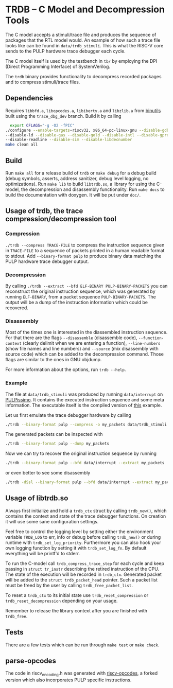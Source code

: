 * TRDB -- C Model and Decompression Tools
  The C model accepts a stimuli/trace file and produces the sequence of packages
  that the RTL model would. An example of how such a trace file looks like can
  be found in =data/trdb_stimuli=. This is what the RISC-V core sends to the
  PULP hardware trace debugger each cycle.

  The C model itself is used by the testbench in =tb/= by employing the DPI
  (Direct Programming Interface) of SystemVerilog.

  The =trdb= binary provides functionality to decompress recorded packages and
  to compress stimuli/trace files.

** Dependencies
   Requires =libbfd.a=, =libopcodes.a=, =libiberty.a= and =libzlib.a= from
   [[https://github.com/pulp-platform/pulp-riscv-binutils-gdb][binutils]] built using the =trace_dbg_dev= branch. Build it by calling

   #+BEGIN_SRC bash
     export CFLAGS="-g -O2 -fPIC"
   ./configure --enable-targets=riscv32, x86_64-pc-linux-gnu --disable-gdb \
   --disable-ld --disable-gas --disable-gold --disable-intl --disable-gprof \
   --disable-readline --disable-sim --disable-libdecnumber
   make clean all
   #+END_SRC

** Build
   Run =make all= for a release build of =trdb= or =make debug= for a debug
   build (debug symbols, asserts, address sanitizer, debug level logging, no
   optimizations). Run =make lib= to build =libtrdb.so=, a library for using the
   C-model, the decompression and disassembly functionality. Run =make docs= to
   build the documentation with doxygen. It will be put under =doc/=.

** Usage of trdb, the trace compression/decompression tool
*** Compression
    =./trdb --compress TRACE-FILE= to compress the instruction sequence given in
    =TRACE-FILE= to a sequence of packets printed in a human readable format to
    stdout. Add =--binary-format pulp= to produce binary data matching the PULP
    hardware trace debugger output.

*** Decompression
    By calling =./trdb --extract --bfd ELF-BINARY PULP-BINARY-PACKETS= you can
    reconstruct the original instruction sequence, which was generated by
    running =ELF-BINARY=, from a packet sequence =PULP-BINARY-PACKETS=. The
    output will be a dump of the instruction information which could be
    recovered.

*** Disassembly
    Most of the times one is interested in the diassembled instruction sequence.
    For that there are the flags =--disassemble= (disassemble code),
    =--function-context= (clearly delimit when we are entering a function),
    =--line-numbers= (show file names and line numbers) and =--source= (mix
    disassembly with source code) which can be added to the decompression
    command. Those flags are similar to the ones in GNU objdump.

    For more information about the options, run =trdb --help=.

*** Example
    The file at =data/trdb_stimuli= was produced by running =data/interrupt= on
    [[https://github.com/pulp-platform/pulpissimo][PULPissimo]]. It contains the executed instruction sequence and some meta
    information. The executable itself is the compiled version of [[https://github.com/pulp-platform/trace_debugger/tree/master/driver/test_interrupt][this]] example.

    Let us first emulate the trace debugger hardware by calling
    #+BEGIN_SRC bash
    ./trdb --binary-format pulp --compress -o my_packets data/trdb_stimuli
    #+END_SRC
    The generated packets can be inspected with
    #+BEGIN_SRC bash
    ./trdb --binary-format pulp --dump my_packets
    #+END_SRC
    Now we can try to recover the original instruction sequence by running
    #+BEGIN_SRC bash
    ./trdb --binary-format pulp --bfd data/interrupt --extract my_packets
    #+END_SRC
    or even better to see some disassembly
    #+BEGIN_SRC bash
    ./trdb -dSsl --binary-format pulp --bfd data/interrupt --extract my_packets
    #+END_SRC


** Usage of libtrdb.so
   Always first initialize and hold a =trdb_ctx= struct by calling =trdb_new()=,
   which contains the context and state of the trace debugger functions. On
   creation it will use some sane configuration settings.

   Feel free to control the logging level by setting either the environment
   variable =TRDB_LOG= to err, info or debug before calling =trdb_new()= or
   during runtime with =trdb_set_log_priority=. Furthermore you can also hook
   your own logging function by setting it with =trdb_set_log_fn=. By default
   everything will be printf'd to stderr.

   To run the C-model call =trdb_compress_trace_step= for each cycle and keep
   passing in =struct tr_instr= describing the retired instruction of the CPU.
   The state of the execution will be recorded in =trdb_ctx=. Generated packet
   will be added to the =struct trdb_packet_head= pointer. Such a packet list
   must be freed by the user by calling =trdb_free_packet_list=.

   To reset a =trdb_ctx= to its initial state use =trdb_reset_compression= or
   =trdb_reset_decompression= depending on your usage.

   Remember to release the library context after you are finished with
   =trdb_free=.

** Tests
   There are a few tests which can be run through =make test= or =make check=.

** parse-opcodes
   The code in riscv_encoding.h was generated with [[https://github.com/pulp-platform/riscv-opcodes][riscv-opcodes]], a forked
   version which also incorporates PULP specific instructions.
